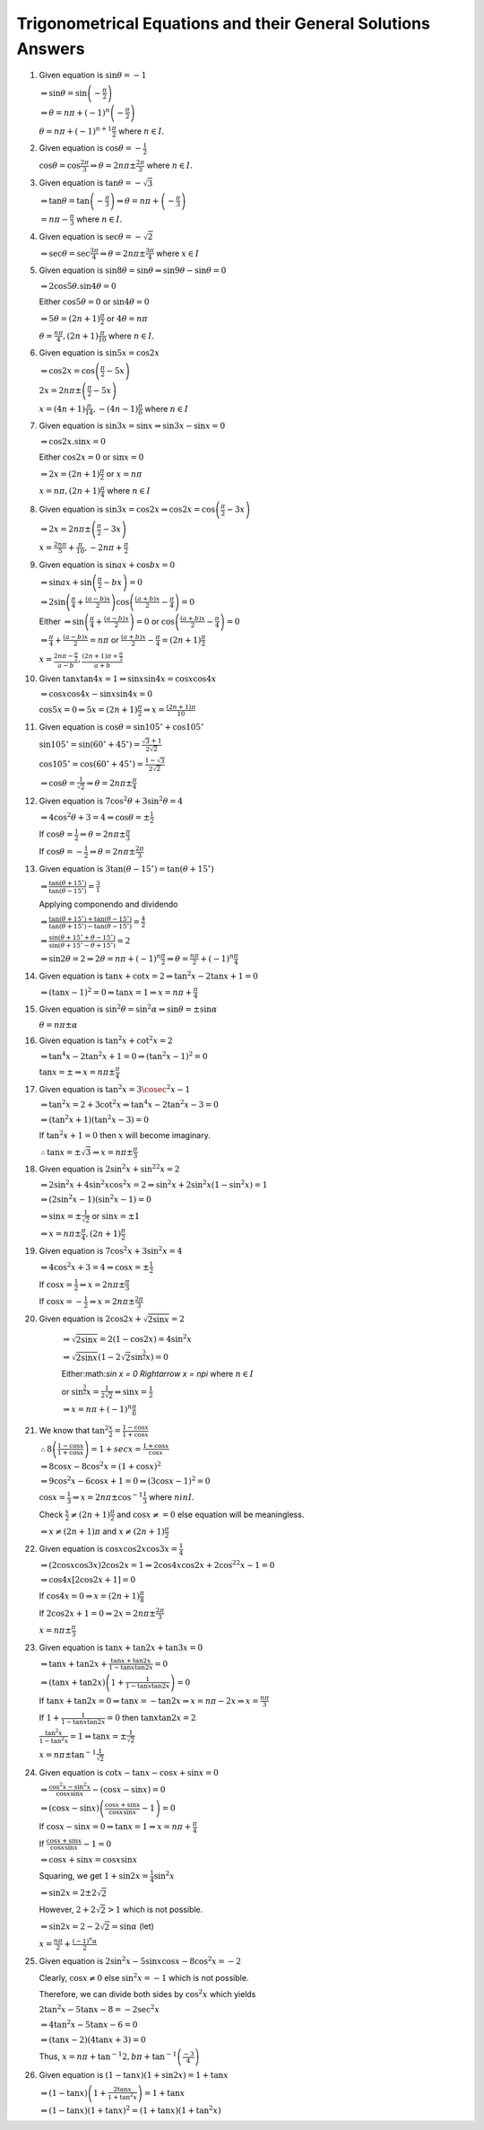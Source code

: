 Trigonometrical Equations and their General Solutions Answers
*************************************************************
1. Given equation is :math:`\sin\theta = -1`

   :math:`\Rightarrow \sin\theta = \sin\left(-\frac{\pi}{2}\right)`

   :math:`\Rightarrow \theta = n\pi + (-1)^n\left(-\frac{\pi}{2}\right)`

   :math:`\theta = n\pi + (-1)^{n +1}\frac{\pi}{2}` where :math:`n\in I.`
2. Given equation is :math:`\cos\theta = -\frac{1}{2}`

   :math:`\cos\theta = \cos\frac{2\pi}{3} \Rightarrow \theta = 2n\pi \pm \frac{2\pi}{3}` where :math:`n\in I.`
3. Given equation is :math:`\tan\theta = -\sqrt{3}`

   :math:`\Rightarrow \tan\theta = \tan\left(-\frac{\pi}{3}\right) \Rightarrow \theta = n\pi + \left(-\frac{\pi}{3}\right)`

   :math:`= n\pi - \frac{\pi}{3}` where :math:`n\in I.`
4. Given equation is :math:`\sec\theta = -\sqrt{2}`

   :math:`\Rightarrow \sec\theta = \sec\frac{3\pi}{4}\Rightarrow \theta = 2n\pi\pm \frac{3\pi}{4}` where :math:`x\in I`
5. Given equation is :math:`\sin8\theta = \sin\theta \Rightarrow \sin9\theta - \sin\theta = 0`

   :math:`\Rightarrow 2\cos5\theta.\sin4\theta = 0`

   Either :math:`\cos5\theta = 0` or :math:`\sin4\theta = 0`

   :math:`\Rightarrow 5\theta = (2n + 1)\frac{\pi}{2}` or :math:`4\theta = n\pi`

   :math:`\theta = \frac{n\pi}{4}, (2n + 1)\frac{\pi}{10}` where :math:`n\in I.`
6. Given equation is :math:`\sin5x = \cos2x`

   :math:`\Rightarrow \cos2x = \cos\left(\frac{\pi}{2} - 5x\right)`

   :math:`2x = 2n\pi \pm \left(\frac{\pi}{2} - 5x\right)`

   :math:`x = (4n + 1)\frac{\pi}{14}, -(4n - 1)\frac{\pi}{6}` where :math:`n\in I`
7. Given equation is :math:`\sin3x = \sin x \Rightarrow \sin3x - \sin x= 0`

   :math:`\Rightarrow \cos2x.\sin x = 0`

   Either :math:`\cos2x = 0` or :math:`\sin x= 0`

   :math:`\Rightarrow 2x = (2n + 1)\frac{\pi}{2}` or :math:`x = n\pi`

   :math:`x = n\pi, (2n + 1)\frac{\pi}{4}` where :math:`n\in I`
8. Given equation is :math:`\sin3x = \cos2x \Rightarrow \cos2x = \cos\left(\frac{\pi}{2} - 3x\right)`

   :math:`\Rightarrow 2x = 2n\pi \pm \left(\frac{\pi}{2} - 3x\right)`

   :math:`x = \frac{2n\pi}{5} + \frac{\pi}{10}, -2n\pi + \frac{\pi}{2}`
9. Given equation is :math:`\sin ax + \cos bx = 0`

   :math:`\Rightarrow \sin ax + \sin\left(\frac{\pi}{2} - bx\right) = 0`

   :math:`\Rightarrow 2\sin\left(\frac{\pi}{4} + \frac{(a - b)x}{2}\right)\cos\left(\frac{(a + b)x}{2} - \frac{\pi}{4}\right) = 0`

   Either :math:`\Rightarrow \sin\left(\frac{\pi}{4} + \frac{(a - b)x}{2}\right) = 0` or :math:`\cos\left(\frac{(a + b)x}{2} -
   \frac{\pi}{4}\right) = 0`

   :math:`\Rightarrow \frac{\pi}{4} + \frac{(a - b)x}{2} = n\pi` or :math:`\frac{(a + b)x}{2} - \frac{\pi}{4} = (2n +
   1)\frac{\pi}{2}`

   :math:`x = \frac{2n\pi - \frac{\pi}{2}}{a - b}, \frac{(2n + 1)\pi + \frac{\pi}{2}}{a + b}`
10. Given :math:`\tan x\tan 4x =1 \Rightarrow \sin x\sin4x = \cos x\cos4x`

    :math:`\Rightarrow \cos x\cos4x - \sin x\sin 4x = 0`

    :math:`\cos 5x = 0 \Rightarrow 5x = (2n + 1)\frac{\pi}{2} \Rightarrow x = \frac{(2n + 1)\pi}{10}`
11. Given equation is :math:`\cos\theta = \sin105^\circ + \cos 105^\circ`

    :math:`\sin105^\circ = \sin(60^\circ + 45^\circ) = \frac{\sqrt{3} + 1}{2\sqrt{2}}`

    :math:`\cos105^\circ = \cos(60^\circ + 45^\circ) = \frac{1 - \sqrt{3}}{2\sqrt{2}}`

    :math:`\Rightarrow \cos\theta = \frac{1}{\sqrt{2}} \Rightarrow \theta = 2n\pi \pm \frac{\pi}{4}`
12. Given equation is :math:`7\cos^2\theta + 3\sin^2\theta = 4`

    :math:`\Rightarrow 4\cos^2\theta + 3 = 4 \Rightarrow \cos\theta = \pm \frac{1}{2}`

    If :math:`\cos\theta = \frac{1}{2}\Rightarrow \theta = 2n\pi\pm\frac{\pi}{3}`

    If :math:`\cos\theta = -\frac{1}{2}\Rightarrow \theta = 2n\pi\pm\frac{2\pi}{3}`
13. Given equation is :math:`3\tan(\theta - 15^\circ) = \tan(\theta + 15^\circ)`

    :math:`\Rightarrow \frac{\tan(\theta + 15^\circ)}{\tan(\theta - 15^\circ)} = \frac{3}{1}`

    Applying componendo and dividendo

    :math:`\Rightarrow \frac{\tan(\theta + 15^\circ) + \tan(\theta - 15^\circ)}{\tan(\theta + 15^\circ) - \tan(\theta - 15^\circ)}
    = \frac{4}{2}`

    :math:`\Rightarrow \frac{\sin(\theta + 15^\circ + \theta - 15^\circ)}{\sin(\theta + 15^\circ - \theta + 15^\circ)} = 2`

    :math:`\Rightarrow \sin2\theta = 2 \Rightarrow 2\theta = n\pi + (-1)^n\frac{\pi}{2} \Rightarrow \theta = \frac{n\pi}{2} +
    (-1)^n\frac{\pi}{4}`
14. Given equation is :math:`\tan x + \cot x = 2 \Rightarrow \tan^2x - 2\tan x + 1 = 0`

    :math:`\Rightarrow (\tan x - 1)^2 = 0 \Rightarrow \tan x = 1 \Rightarrow x = n\pi + \frac{\pi}{4}`
15. Given equation is :math:`\sin^2\theta = \sin^2\alpha \Rightarrow \sin\theta = \pm \sin\alpha`

    :math:`\theta = n\pi \pm\alpha`
16. Given equation is :math:`\tan^2x + \cot^2x = 2`

    :math:`\Rightarrow \tan^4x - 2\tan^2x + 1 = 0 \Rightarrow (\tan^2x - 1)^2 = 0`

    :math:`\tan x = \pm \Rightarrow x = n\pi \pm \frac{\pi}{4}`
17. Given equation is :math:`\tan^2x = 3\cosec^2x - 1`

    :math:`\Rightarrow \tan^2x = 2 + 3\cot^2x \Rightarrow \tan^4x -2\tan^2x - 3 = 0`

    :math:`\Rightarrow (\tan^2x + 1)(\tan^2x - 3) = 0`

    If :math:`\tan^2x + 1 = 0` then :math:`x` will become imaginary.

    :math:`\therefore \tan x = \pm\sqrt{3} \Rightarrow x = n\pi \pm \frac{\pi}{3}`
18. Given equation is :math:`2\sin^2x + \sin^22x = 2`

    :math:`\Rightarrow 2\sin^2x + 4\sin^2x\cos^2x = 2 \Rightarrow \sin^2x + 2\sin^2x(1 - \sin^2x) = 1`

    :math:`\Rightarrow (2\sin^2x - 1)(\sin^2x - 1) = 0`

    :math:`\Rightarrow \sin x = \pm\frac{1}{\sqrt{2}}` or :math:`\sin x = \pm 1`

    :math:`\Rightarrow x = n\pi \pm \frac{\pi}{4}, (2n + 1)\frac{\pi}{2}`
19. Given equation is :math:`7\cos^2 x + 3\sin^2 x = 4`

    :math:`\Rightarrow 4\cos^2 x + 3 = 4 \Rightarrow \cos x = \pm \frac{1}{2}`

    If :math:`\cos x = \frac{1}{2}\Rightarrow x = 2n\pi\pm\frac{\pi}{3}`

    If :math:`\cos x = -\frac{1}{2}\Rightarrow x = 2n\pi\pm\frac{2\pi}{3}`
20. Given equation is :math:`2\cos2x + \sqrt{2\sin x} = 2`

     :math:`\Rightarrow \sqrt{2\sin x} = 2(1 - \cos2x) = 4\sin^2x`

     :math:`\Rightarrow \sqrt{2\sin x}\left(1 - 2\sqrt{2}\sin^{\frac{3}{2}}x\right) = 0`

     Either:math:`\sin x = 0 \Rightarrow x = n\pi` where :math:`n\in I`

     or :math:`\sin^{\frac{3}{2}}x = \frac{1}{2\sqrt{2}} \Rightarrow \sin x = \frac{1}{2}`

     :math:`\Rightarrow x = n\pi + (-1)^n\frac{\pi}{6}`
21. We know that :math:`\tan^2\frac{x}{2} = \frac{1 - \cos x}{1 + \cos x}`

    :math:`\therefore 8\left(\frac{1 - \cos x}{1 + \cos x}\right) = 1 + sec x = \frac{1 + \cos x}{\cos x}`

    :math:`\Rightarrow 8\cos x - 8\cos^2x = (1 + \cos x)^2`

    :math:`\Rightarrow 9\cos^2x - 6\cos x + 1 = 0 \Rightarrow (3\cos x - 1)^2 = 0`

    :math:`\cos x = \frac{1}{3} \Rightarrow x = 2n\pi \pm \cos^{-1}\frac{1}{3}` where :math:`n in I.`

    Check :math:`\frac{x}{2}\neq (2n + 1)\frac{\pi}{2}` and :math:`\cos x \neq = 0` else equation will be meaningless.

    :math:`\Rightarrow x\neq (2n + 1)\pi` and :math:`x\neq (2n + 1)\frac{\pi}{2}`
22. Given equation is :math:`\cos x\cos2x\cos3x = \frac{1}{4}`

    :math:`\Rightarrow (2\cos x\cos3x)2\cos2x = 1 \Rightarrow 2\cos4x\cos2x + 2\cos^22x - 1 = 0`

    :math:`\Rightarrow \cos4x[2\cos2x + 1] = 0`

    If :math:`\cos4x = 0 \Rightarrow x = (2n + 1)\frac{\pi}{8}`

    If :math:`2\cos2x + 1 = 0 \Rightarrow 2x = 2n\pi \pm \frac{2\pi}{3}`

    :math:`x = n\pi \pm \frac{\pi}{3}`
23. Given equation is :math:`\tan x + \tan2x + \tan3x = 0`

    :math:`\Rightarrow \tan x +\tan2x + \frac{\tan x + \tan 2x}{1 - \tan x\tan 2x} = 0`

    :math:`\Rightarrow (\tan x + \tan 2x)\left(1 + \frac{1}{1 - \tan x\tan 2x}\right) = 0`

    If :math:`\tan x + \tan 2x = 0 \Rightarrow \tan x = -\tan 2x \Rightarrow x = n\pi -2x \Rightarrow x = \frac{n\pi}{3}`

    If :math:`1 + \frac{1}{1 - \tan x\tan 2x} = 0` then :math:`\tan x\tan 2x = 2`

    :math:`\frac{\tan^2x}{1 -\tan^2x} = 1 \Rightarrow \tan x = \pm\frac{1}{\sqrt{2}}`

    :math:`x = n\pi \pm\tan^{-1}\frac{1}{\sqrt{2}}`
24. Given equation is :math:`\cot x - \tan x - \cos x + \sin x = 0`

    :math:`\Rightarrow \frac{\cos^2x - \sin^2x}{\cos x\sin x} - (\cos x - \sin x) = 0`

    :math:`\Rightarrow (\cos x - \sin x)\left(\frac{\cos x + \sin x}{\cos x\sin x} - 1\right) = 0`

    If :math:`\cos x - \sin x = 0 \Rightarrow \tan x = 1\Rightarrow x = n\pi + \frac{\pi}{4}`

    If :math:`\frac{\cos x + \sin x}{\cos x\sin x} - 1= 0`

    :math:`\Rightarrow \cos x + \sin x = \cos x\sin x`

    Squaring, we get :math:`1 + \sin2x = \frac{1}{4}\sin^2x`

    :math:`\Rightarrow \sin2x = 2\pm 2\sqrt{2}`

    However, :math:`2 + 2\sqrt{2} > 1` which is not possible.

    :math:`\Rightarrow \sin 2x = 2 - 2\sqrt{2} = \sin\alpha` (let)

    :math:`x = \frac{n\pi}{2} + \frac{(-1)^n\alpha}{2}`
25. Given equation is :math:`2\sin^2x - 5\sin x\cos x - 8\cos^2x = -2`

    Clearly, :math:`\cos x \neq 0` else :math:`\sin^2x = -1` which is not possible.

    Therefore, we can divide both sides by :math:`\cos^2x` which yields

    :math:`2\tan^2x - 5\tan x -8 = -2\sec^2x`

    :math:`\Rightarrow 4\tan^2x - 5\tan x - 6 = 0`

    :math:`\Rightarrow (\tan x - 2)(4\tan x + 3) = 0`

    Thus, :math:`x = n\pi + \tan^{-1}2, b\pi + \tan^{-1}\left(\frac{-3}{4}\right)`

26. Given equation is :math:`(1 - \tan x)(1 + \sin2x) = 1 + \tan x`

    :math:`\Rightarrow (1 - \tan x)\left(1 + \frac{2\tan x}{1 + \tan^2x}\right) = 1 + \tan x`

    :math:`\Rightarrow (1 - \tan x)(1 + \tan x)^2 = (1 + \tan x)(1 + \tan^2x)`
